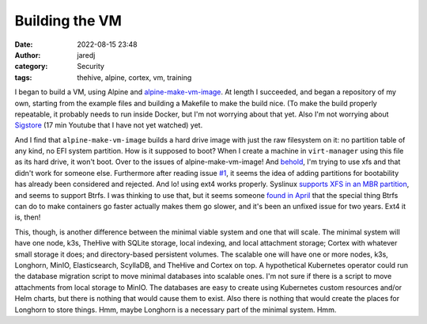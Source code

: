 Building the VM
###############
:date: 2022-08-15 23:48
:author: jaredj
:category: Security
:tags: thehive, alpine, cortex, vm, training

I began to build a VM, using Alpine and `alpine-make-vm-image
<https://github.com/alpinelinux/alpine-make-vm-image>`_. At length I
succeeded, and began a repository of my own, starting from the example
files and building a Makefile to make the build nice. (To make the
build properly repeatable, it probably needs to run inside Docker, but
I'm not worrying about that yet. Also I'm not worrying about `Sigstore
<https://www.youtube.com/watch?v=KpyYVLHY8V8>`_ (17 min Youtube that I
have not yet watched) yet.

And I find that ``alpine-make-vm-image`` builds a hard drive image
with just the raw filesystem on it: no partition table of any kind, no
EFI system partition. How is it supposed to boot? When I create a
machine in ``virt-manager`` using this file as its hard drive, it
won't boot. Over to the issues of alpine-make-vm-image! And `behold
<https://github.com/alpinelinux/alpine-make-vm-image/issues/2>`_, I'm
trying to use xfs and that didn't work for someone else. Furthermore
after reading issue `#1
<https://github.com/alpinelinux/alpine-make-vm-image/issues/1>`_, it
seems the idea of adding partitions for bootability has already been
considered and rejected. And lo! using ext4 works properly. Syslinux
`supports XFS in an MBR partition
<https://wiki.syslinux.org/wiki/index.php?title=Filesystem#XFS>`_, and
seems to support Btrfs. I was thinking to use that, but it seems
someone `found in April
<https://blog.cubieserver.de/2022/dont-use-containerd-with-the-btrfs-snapshotter/>`_
that the special thing Btrfs can do to make containers go faster
actually makes them go slower, and it's been an unfixed issue for two
years. Ext4 it is, then!

This, though, is another difference between the minimal viable system
and one that will scale. The minimal system will have one node, k3s,
TheHive with SQLite storage, local indexing, and local attachment
storage; Cortex with whatever small storage it does; and
directory-based persistent volumes. The scalable one will have one or
more nodes, k3s, Longhorn, MinIO, Elasticsearch, ScyllaDB, and TheHive
and Cortex on top. A hypothetical Kubernetes operator could run the
database migration script to move minimal databases into scalable
ones. I'm not sure if there is a script to move attachments from local
storage to MinIO. The databases are easy to create using Kubernetes
custom resources and/or Helm charts, but there is nothing that would
cause them to exist. Also there is nothing that would create the
places for Longhorn to store things. Hmm, maybe Longhorn is
a necessary part of the minimal system. Hmm.

